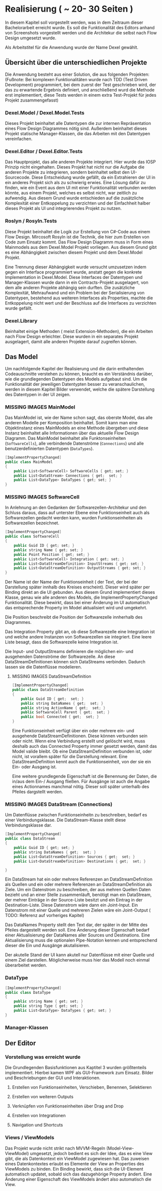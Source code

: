 * Realisierung ( ~ 20- 30 Seiten )
In diesem Kapitel soll vorgestellt werden, was in dem Zeitraum dieser
Bachelorarbeit erreicht wurde. Es soll die Funktionalität des Editors
anhand von Screenshots vorgestellt werden und die Architekur die selbst nach
Flow Design umgesetzt wurde. 

Als Arbeitstitel für die Anwendung wurde der Name Dexel gewählt.

** Übersicht über die unterschiedlichen Projekte

Die Anwendung besteht aus einer Solution, die aus folgenden Projekten:
(Fußnote: Bei komplexen Funktionalitäten wurde nach TDD (Test Driven Development)
programmiert, bei dem zuerst der Test geschrieben wird, der das zu erwartende
Ergebnis definiert, und anschließend wurd die Methode erst implementiert, diese
Tests werden in einem extra Test-Projekt für jedes Projekt zusammengefasst)

*** Dexel.Model / Dexel.Model.Tests
    Dieses Projekt beinhaltet alle Datentypen die zur internen Repräsentation
    eines Flow Design Diagrammes nötig sind. Außerdem beinhaltet dieses Projekt
    statische Manager-Klassen, die das Arbeiten mit den Datentypen vereinfachen.

*** Dexel.Editor / Dexel.Editor.Tests
    Das Hauptprojekt, das alle anderen Projekte integriert. Hier wurde das IOSP
    Prinzip nicht eingehalten. Dieses Projekt hat nicht nur die Aufgabe die
    anderen Projekte zu integrieren, sondern beinhaltet selbst den
    UI-Sourcecode. Diese Entscheidung wurde gefällt, da ein Extrahieren der UI
    in ein anderes Projekt sich als zu schwierig erwies. Eine Lösung dafür zu
    finden, wie ein Event aus dem UI mit einer Funktionalität verbunden werden
    könnte, aus einem Projekt, welches es selbst nicht, war zeitlich zu
    aufwendig. Aus diesem Grund wurde entschieden auf die zusätzliche
    Komplexität einer Entkoppelung zu verzichten und der Einfachheit halber
    dieses Projekt als UI und integrierendes Projekt zu nutzen.

*** Roslyn / Rosyln.Tests
    Diese Projekt beinhaltet die Logik zur Erstellung von C#-Code aus einem Flow
    Design. Mircosoft Rosyln ist die Technik, die hier zum Erstellen von Code zum
    Einsatz kommt.
    Das Flow Design Diagramm muss in Form eines Mainmodels aus dem
    Dexel.Model Projekt vorliegen. Aus diesem Grund gibt es eine Abhängigkeit
    zwischen diesem Projekt und dem Dexel.Model Projekt. 

    Eine Trennung dieser Abhängigkeit wurde versucht umzusetzen indem gegen ein Interface
    programmiert wurde, anstatt gegen die konkrete Implementation in
    Dexel.Model. Diese Interfaces der Datentypen und Manager-Klassen wurde dann
    in ein Contracts-Projekt ausgelagert, von dem alle anderen Projekte abhängig
    sein durften. Die zusätzliche Komplexität, Mehraufwand und ein Problem bei
    der Serialisierung von Datentypen, bestehend aus weiteren Interfaces als
    Properties, machte die Entkoppelung nicht wert und der Beschluss auf die
    Interfaces zu verzichten wurde gefällt.
    
*** Dexel.Library
    Beinhaltet einige Methoden ( meist Extension-Methoden), die ein Arbeiten
    nach Flow Design erleichter. Diese wurden in ein separates Projekt
    ausgelagert, damit alle anderen Projekte darauf zugreifen können.

** Das Model
   Um nachfolgende Kapitel der Realisierung und die darin enthaltenden
   Codeauschnitte verstehen zu können, braucht es ein Verständnis darüber, wie die
   grundlegenden Datentypen des Models aufgebaut sind. Um die Funktionalität der
   jeweiligen Datentypten besser zu veranschaulichen, werden in diesem Kapitel
   Bilder verwendet, welche die spätere Darstellung des Datentypen in der UI zeigen.

*** MISSING IMAGES MainModel
    Das MainModel ist, wie der Name schon sagt, das oberste Model, das alle
    anderen Modelle per Komposition beinhaltet. Somit kann man eine Objektinstanz
    eines MainModels an eine Methode übergeben und diese Instanz beinhaltet alle
    Informationen über das aktuelle Flow Design Diagramm. 
    Das MainModel beinhaltet alle Funktonseinheiten (=SoftwareCells=), alle verbindende
    Datenströme (=Connections=) und alle benutzerdefinierten Datentypen (=DataTypes=).

#+BEGIN_SRC cpp 
    [ImplementPropertyChanged]
    public class MainModel
    {
        public List<SoftwareCell> SoftwareCells { get; set; }
        public List<DataStream> Connections { get;  set; }
        public List<DataType> DataTypes { get; set; } 
    }
#+END_SRC

*** MISSING IMAGES SoftwareCell
    In Anlehnung an den Gedanken der Softwarezellen-Architekur und den Schluss
    daraus, dass auf unterster Ebene eine Funktionseinheit auch als
    Softwarezellen gedacht werden kann, wurden Funktionseinheiten als
    Softwarezellen bezeichnet.

#+BEGIN_SRC cpp
    [ImplementPropertyChanged]
    public class SoftwareCell
    {
        public Guid ID { get; set; }
        public string Name { get; set; }
        public Point Position { get; set; }
        public List<SoftwareCell> Integration { get; set; }
        public List<DataStreamDefinition> InputStreams { get; set; }
        public List<DataStreamDefinition> OutputStreams { get; set; }
    }
#+END_SRC

    Der Name ist der Name der Funktionseinheit ( der Text, der bei der
    Darstellung später innhalb des Kreises erscheint). Dieser wird später per Binding
    direkt an die UI gebunden. Aus diesem Grund implementiert dieses Klasse,
    genau wie alle anderen des Models, die ImplementPropertyChanged
    Funktionalität. Diese bewirkt, dass bei einer Änderung im UI automatisch das
    entsprechende Property im Model aktualisiert wird und umgekehrt.

    Die Position beschreibt die Position der Softwarezelle innherhalb des
    Diagrammes.  

    Das Integration Property gibt an, ob diese Softwarezelle eine Integration
    ist und welche andere Instanzen von Softwarezellen sie integriert.
    Eine leere Liste besagt, dass die Softwarezelle keine Integration ist.

    Die Input- und OutputStreams definieren die möglichen ein- und ausgehenden
    Datenströme der Softwarezelle. An diese DataStreamDefinitionen können sich DataStreams
    verbinden. Dadurch lassen sie die Datenflüsse modelieren.

**** MISSING IMAGES DataStreamDefinition

#+BEGIN_SRC cpp
    [ImplementPropertyChanged]
    public class DataStreamDefinition
    {
        public Guid ID { get;  set; }
        public string DataNames { get;  set; }
        public string ActionName { get;  set; }
        public SoftwareCell Parent { get;  set; }
        public bool Connected { get;  set; }
    }
#+END_SRC

     Eine Funktionseinheit verfügt über ein oder mehrere ein- und ausgehende
     DataStreamDefinitionen. Diese können verbunden sein oder nicht. Wenn eine
     Verbindung erstellt und gelöscht wird, muss deshalb auch das Connected
     Property immer gesetzt werden, damit das Model valide bleibt.
     Ob eine DataStreamDefinition verbunden ist, oder nicht, ist vorallem später
     für die Darstellung relevant.
     Eine DataStreamDefinition kennt auch die Funktionseinheit, von der sie ein
     Ein- oder Ausgang ist.
     
     Eine weitere grundlegende Eigenschaft ist die Benennung der Daten, die in/aus
     dem Ein-/ Ausgang fließen. Für Ausgänge ist auch die Angabe eines
     Actionnames manchmal nötig. Dieser soll später unterhalb des Pfeiles
     dargstellt werden.

*** MISSING IMAGES DataStream (Connections)
    Um Datenflüsse zwischen Funktionseinheitn zu beschreiben, bedarf es einer
    Verbindungsklasse. Die DataStream-Klasse stellt diese Verbindungsklasse dar.
 

#+BEGIN_SRC cpp
    [ImplementPropertyChanged]
    public class DataStream
    {
        public Guid ID { get; set; }
        public string DataNames { get;  set; }
        public List<DataStreamDefinition> Sources { get;  set; }
        public List<DataStreamDefinition> Destinations { get;  set; }

    }
#+END_SRC

    Ein DataStream hat ein oder mehrere Referenzen an DataStreamDefinition als
    Quellen und ein oder mehrere Referenzen an DataStreamDefinition als Ziele.
    Um ein Datenstrom zu beschreiben, der aus mehren Quellen Daten bezieht und
    an einer Stelle zusammenläuft, benötigt man ein DataStream, der mehrer
    Einträge in der Source-Liste besitzt und ein Eintrag in der
    Destination-Liste. Diese Datenstrom wäre dann ein Joint-Input.
    Ein Datenstrom mit einer Quelle und mehreren Zielen wäre ein Joint-Output ( TODO:
    Referenz auf vorheriges Kapitel)
    
    Das DataNames Property stellt den Text dar, der später in der Mitte des
    Pfeiles dargestellt werden soll. Eine Änderung dieser Eigenschaft bedarf
    einer Aktualisierung der DataNames aller Sources und Destinations.
    Eine Aktualisierung muss die optionalen Pipe-Notation kennen und
    entsprechend dieser die Ein und Ausgänge akutalisieren.

    Der akutelle Stand der UI kann akutell nur Datenflüsse mit einer Quelle und
    einem Ziel darstellen. Möglicherweise muss hier das Modell noch einmal
    überarbeitet werden.

*** DataType



#+BEGIN_SRC cpp
    [ImplementPropertyChanged]
    public class DataType
    {
        public string Name { get; set; }
        public string Type { get; set; }
        public List<DataType> DataTypes { get; set; }
    }
#+END_SRC

 

*** Manager-Klassen

** Der Editor
*** Vorstellung was erreicht wurde

Die Grundlegenden Basisfunktionen aus Kaptitel 3 wurden größtenteils
implementiert. Hierbei kamen WPF als GUI-Framework zum Einsatz.
Bilder und Beschriebungen der GUI und Interaktionen.
**** Erstellen von Funktionseinheiten, Verschieben, Benennen, Selektieren
**** Erstellen von weiteren Outputs
**** Verknüpfen von Funktionseinheiten über Drag and Drop
**** Erstellen von Integrationen
**** Navigation und Shortcuts
     

*** Views / ViewModels
    Das Projekt wurde nicht strikt nach MVVM-Regeln (Model-View-ViewModel) 
    umgesetzt, jedoch bedient es sich der Idee, das es eine View gibt, die
    als Datenkontext ein ViewModel zugewiesen hat. Das zuweisen eines
    Datenkontextes erlaubt es Elemente der View an Properties des ViewModels zu
    binden. Ein Binding bewirkt, dass sich die UI-Element automatisch updatet,
    sobald sich das dazugehörige Property ändert. Eine Änderung einer
    Eigenschaft des ViewModels ändert also automatisch die View.
 
    Die GUI besteht aus mehreren Views (xaml-Dateien) und dazugehörigen ViewModels.
    Die Aufgabe des ViewModels besteht vorallem darin, ein Model entgegenzunehmen und dieses
    darzustellen, bzw. die aktuelle Darstellung zu aktualisieren.
    
    Nach jeder Änderung am Model - zum Beispiel das Hinzufügen einer neuen
    Node -  dieses komplet neu zu laden (Löschen und neu Hinzufügen aller
    ViewModels, die wiederum ein neu Generieren der UI-Framework-Elemente zur
    Folge hatte) erwies sich als nicht sehr performant. 
    Ab Diagrammen, mit über 20 Nodes, stieg die Zeit zur Aktualisierung der View
    bereits auf mehrere Sekunden an.
    Die Lösung bestand darin, nicht einfach stur alles zu Löschen und neu
    hinzuzufügen, sondern darin, die Änderungen am Model zu lokalisieren und nur
    diese neu zu erstellen, bzw nur die Properties neu zu setzen. Durch
    diese Verbesserungen wurde die Performance deutlich gesteigert, sodass
    Diagramme mit mehrern hundert Nodes keine spürbaren Perfomanceverluste mit
    sich führt. Einzig das Duplizieren von vielen Nodes dauert nach wie vor
    mehrere Sekunden. 

*** Interaktionen
    Wie bereits in Kapitel 2 (Abschnitt Entwurfsmethode) schlägt Flow Design
    vor, alle Events als Interaktionen zu bezeichnen und für jedes dieser
    Änderungen ein eigenen Flow Design zu erstellen. 
    Es bietet sich somit an, alle Interaktionen in einer Klasse zu sammeln.
    Diese bietet somit eine Überblick über alle Funktionalitäten der GUI.
    Da diese Integrationen sind, sind sie leicht zu verstehen (mit Ausnahmen). Die
    Interaktionen rufen Methoden von anderen Klassen auf, die die Operationen am
    Mainmodel vereinfachen. Am Ende fast jeder Interaktion wird die =ViewRedraw=
    Methode aufgerufen, die das =MainViewModel= veranlasst, das Model neu zu
    laden und somit die Änderungen der Interaktion in der GUI sichtbar macht.
    Deshalb erwies es sich als schlecht, wenn eine Interaktion eine andere
    Interaktion aufruft, um ihre Funktionalität umzusetzen. 
    Stattdessen war es eine bessere Lösung, den Code der einen Interaktion in
    die andere zu Kopieren. Dies wiederspricht zwar dem DRY Prinzip, jedoch eine
    Coderedundanz innerhalb von Integrationen stellt sich als nicht sehr schlimm
    heraus. Integrationen beinhalten schließlich keine Logik und haben eine hohe
    Abstraktion.
    
    Beispiel dieser Aussage:
#+BEGIN_SRC cpp
        public static object AppendNewCell(SoftwareCell focusedcell, double offsetX, DataStreamDefinition dataStreamDefinition, MainModel mainModel)
        {
            var softwareCell = SoftwareCellsManager.CreateNew();
            softwareCell.Position = focusedcell.Position;
            softwareCell.MoveX(offsetX);

            softwareCell.InputStreams.Add(DataStreamManager.NewDefinition(softwareCell, dataStreamDefinition));
            softwareCell.OutputStreams.Add(DataStreamManager.NewDefinition(softwareCell, "()"));

            MainModelManager.ConnectTwoDefintions(dataStreamDefinition, softwareCell.InputStreams.First(), mainModel);

            mainModel.SoftwareCells.Add(softwareCell);
            ViewRedraw();

            return softwareCell;
        }


        public static object NewOrFirstIntegrated(SoftwareCell focusedcell, MainModel mainModel)
        {
            object returnValue = null;

            focusedcell.IsIntegration(
                isIntegration: () => returnValue = focusedcell.Integration.First(), 
                isNotIntegration: () =>
                {
                    var softwareCell = SoftwareCellsManager.CreateNew();
                    softwareCell.Position = focusedcell.Position;
                    softwareCell.MoveY(100);

                    softwareCell.InputStreams.Add(DataStreamManager.NewDefinition(softwareCell, focusedcell.InputStreams.First()));
                    softwareCell.OutputStreams.Add(DataStreamManager.NewDefinition(softwareCell, "()"));

                    focusedcell.Integration.AddUnique(softwareCell);
                    mainModel.SoftwareCells.Add(softwareCell);

                    returnValue = softwareCell;
                    ViewRedraw();               
                });

            return returnValue;
        }

#+END_SRC

     Beschreibung was der Code macht und wo die Coderedundanzen sind.
     Beide Methoden sind Methoden aus der Interaktions-Klasse, sind werden also
     direkt aus einem Event von der GUI ausgelöst. 
     

 
**** MISSING IMAGES Auswirkungen der beiden Interaktionen
     Die =AppendNewCell= Methode erzeugt eine neue SoftwareCell und und
     verschiebt diese entlang der X Postion.
     Außerdem setzt sie den Input gleich der DataStreamDefinition die
     übergebenen wurde und verbindet diese beiden.
     =AppendNewCell= wird durch die Tastenkombination Ctrl-Tab ausgelöst, wenn
     sich der Tastaturfokus innerhalb eines Textfeldes einer View einer Softwarecell oder
     DatastreamDefinition befindet. Bei ersterem wird der erste unverbunden Output als der
     DataStreamDefinition genommen, andem die neue SoftwareCell angehängt wird.

     Beide Methoden geben eine
     Model-Instanz als =object= an die GUI zurück. Die GUI-Logik findet dann die
     dazugehörige View und setzt den Focus darauf.

*** Eigene Tabstop-Logik
    Mit Tab und Shift-Tab soll es dem Nutzer möglich sein den Tastaturfokus zu
    verändern. Dieses Beispiel zeigt auch nochmal, das Coderedundanzen innerhalb
    von mehreren Integrationen nichts Schlechtes sein muss.

** Roslyn - Generierung von Code aus einem Diagramm
*** Vorstellung Roslyn
**** Erzeugung Datentypen als einfaches Beispiel
*** Erzeugung von Methodensignaturen
**** Datentypen 
**** DatanameParser
*** Erzeugung der Integration-Bodies 

** Generierung eines Diagrammes aus Code
